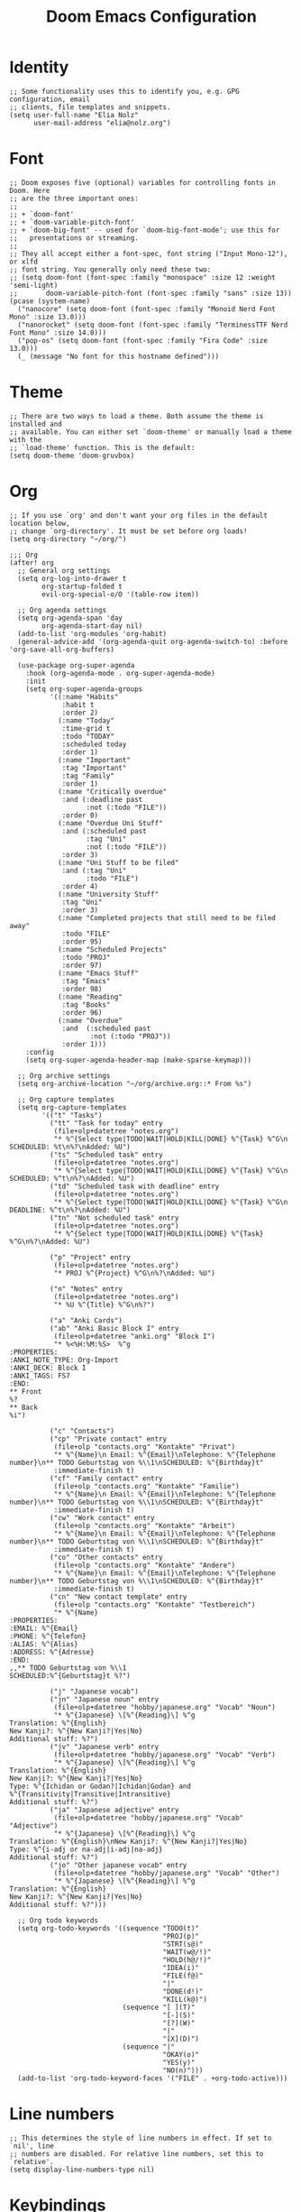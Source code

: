 #+TITLE: Doom Emacs Configuration
* Identity
#+begin_src elisp
;; Some functionality uses this to identify you, e.g. GPG configuration, email
;; clients, file templates and snippets.
(setq user-full-name "Elia Nolz"
      user-mail-address "elia@nolz.org")
#+end_src
* Font
#+begin_src elisp
;; Doom exposes five (optional) variables for controlling fonts in Doom. Here
;; are the three important ones:
;;
;; + `doom-font'
;; + `doom-variable-pitch-font'
;; + `doom-big-font' -- used for `doom-big-font-mode'; use this for
;;   presentations or streaming.
;;
;; They all accept either a font-spec, font string ("Input Mono-12"), or xlfd
;; font string. You generally only need these two:
;; (setq doom-font (font-spec :family "monospace" :size 12 :weight 'semi-light)
;;       doom-variable-pitch-font (font-spec :family "sans" :size 13))
(pcase (system-name)
  ("nanocore" (setq doom-font (font-spec :family "Monoid Nerd Font Mono" :size 13.0)))
  ("nanorocket" (setq doom-font (font-spec :family "TerminessTTF Nerd Font Mono" :size 14.0)))
  ("pop-os" (setq doom-font (font-spec :family "Fira Code" :size 13.0)))
  (_ (message "No font for this hostname defined")))
#+end_src
* Theme
#+begin_src elisp
;; There are two ways to load a theme. Both assume the theme is installed and
;; available. You can either set `doom-theme' or manually load a theme with the
;; `load-theme' function. This is the default:
(setq doom-theme 'doom-gruvbox)
#+end_src
* Org
#+begin_src elisp
;; If you use `org' and don't want your org files in the default location below,
;; change `org-directory'. It must be set before org loads!
(setq org-directory "~/org/")
#+end_src

#+begin_src elisp
;;; Org
(after! org
  ;; General org settings
  (setq org-log-into-drawer t
        org-startup-folded t
        evil-org-special-o/O '(table-row item))

  ;; Org agenda settings
  (setq org-agenda-span 'day
        org-agenda-start-day nil)
  (add-to-list 'org-modules 'org-habit)
  (general-advice-add '(org-agenda-quit org-agenda-switch-to) :before 'org-save-all-org-buffers)

  (use-package org-super-agenda
    :hook (org-agenda-mode . org-super-agenda-mode)
    :init
    (setq org-super-agenda-groups
          '((:name "Habits"
             :habit t
             :order 2)
            (:name "Today"
             :time-grid t
             :todo "TODAY"
             :scheduled today
             :order 1)
            (:name "Important"
             :tag "Important"
             :tag "Family"
             :order 1)
            (:name "Critically overdue"
             :and (:deadline past
                   :not (:todo "FILE"))
             :order 0)
            (:name "Overdue Uni Stuff"
             :and (:scheduled past
                   :tag "Uni"
                   :not (:todo "FILE"))
             :order 3)
            (:name "Uni Stuff to be filed"
             :and (:tag "Uni"
                   :todo "FILE")
             :order 4)
            (:name "University Stuff"
             :tag "Uni"
             :order 3)
            (:name "Completed projects that still need to be filed away"
             :todo "FILE"
             :order 95)
            (:name "Scheduled Projects"
             :todo "PROJ"
             :order 97)
            (:name "Emacs Stuff"
             :tag "Emacs"
             :order 98)
            (:name "Reading"
             :tag "Books"
             :order 96)
            (:name "Overdue"
             :and  (:scheduled past
                    :not (:todo "PROJ"))
             :order 1)))
    :config
    (setq org-super-agenda-header-map (make-sparse-keymap)))

  ;; Org archive settings
  (setq org-archive-location "~/org/archive.org::* From %s")

  ;; Org capture templates
  (setq org-capture-templates
        '(("t" "Tasks")
          ("tt" "Task for today" entry
           (file+olp+datetree "notes.org")
           "* %^{Select type|TODO|WAIT|HOLD|KILL|DONE} %^{Task} %^G\n SCHEDULED: %t\n%?\nAdded: %U")
          ("ts" "Scheduled task" entry
           (file+olp+datetree "notes.org")
           "* %^{Select type|TODO|WAIT|HOLD|KILL|DONE} %^{Task} %^G\n SCHEDULED: %^t\n%?\nAdded: %U")
          ("td" "Scheduled task with deadline" entry
           (file+olp+datetree "notes.org")
           "* %^{Select type|TODO|WAIT|HOLD|KILL|DONE} %^{Task} %^G\n DEADLINE: %^t\n%?\nAdded: %U")
          ("tn" "Not scheduled task" entry
           (file+olp+datetree "notes.org")
           "* %^{Select type|TODO|WAIT|HOLD|KILL|DONE} %^{Task} %^G\n%?\nAdded: %U")

          ("p" "Project" entry
           (file+olp+datetree "notes.org")
           "* PROJ %^{Project} %^G\n%?\nAdded: %U")

          ("n" "Notes" entry
           (file+olp+datetree "notes.org")
           "* %U %^{Title} %^G\n%?")

          ("a" "Anki Cards")
          ("ab" "Anki Basic Block I" entry
           (file+olp+datetree "anki.org" "Block I")
           "* %<%H:%M:%S>  %^g
:PROPERTIES:
:ANKI_NOTE_TYPE: Org-Import
:ANKI_DECK: Block I
:ANKI_TAGS: FS7
:END:
,** Front
%?
,** Back
%i")

          ("c" "Contacts")
          ("cp" "Private contact" entry
           (file+olp "contacts.org" "Kontakte" "Privat")
           "* %^{Name}\n Email: %^{Email}\nTelephone: %^{Telephone number}\n** TODO Geburtstag von %\\1\nSCHEDULED: %^{Birthday}t"
           :immediate-finish t)
          ("cf" "Family contact" entry
           (file+olp "contacts.org" "Kontakte" "Familie")
           "* %^{Name}\n Email: %^{Email}\nTelephone: %^{Telephone number}\n** TODO Geburtstag von %\\1\nSCHEDULED: %^{Birthday}t"
           :immediate-finish t)
          ("cw" "Work contact" entry
           (file+olp "contacts.org" "Kontakte" "Arbeit")
           "* %^{Name}\n Email: %^{Email}\nTelephone: %^{Telephone number}\n** TODO Geburtstag von %\\1\nSCHEDULED: %^{Birthday}t"
           :immediate-finish t)
          ("co" "Other contacts" entry
           (file+olp "contacts.org" "Kontakte" "Andere")
           "* %^{Name}\n Email: %^{Email}\nTelephone: %^{Telephone number}\n** TODO Geburtstag von %\\1\nSCHEDULED: %^{Birthday}t"
           :immediate-finish t)
          ("cn" "New contact template" entry
           (file+olp "contacts.org" "Kontakte" "Testbereich")
           "* %^{Name}
:PROPERTIES:
:EMAIL: %^{Email}
:PHONE: %^{Telefon}
:ALIAS: %^{Alias}
:ADDRESS: %^{Adresse}
:END:
,,** TODO Geburtstag von %\\1
SCHEDULED:%^{Geburtstag}t %?")

          ("j" "Japanese vocab")
          ("jn" "Japanese noun" entry
           (file+olp+datetree "hobby/japanese.org" "Vocab" "Noun")
           "* %^{Japanese} \[%^{Reading}\] %^g
Translation: %^{English}
New Kanji?: %^{New Kanji?|Yes|No}
Additional stuff: %?")
          ("jv" "Japanese verb" entry
           (file+olp+datetree "hobby/japanese.org" "Vocab" "Verb")
           "* %^{Japanese} \[%^{Reading}\] %^g
Translation: %^{English}
New Kanji?: %^{New Kanji?|Yes|No}
Type: %^{Ichidan or Godan?|Ichidan|Godan} and %^{Transitivity|Transitive|Intransitive}
Additional stuff: %?")
          ("ja" "Japanese adjective" entry
           (file+olp+datetree "hobby/japanese.org" "Vocab" "Adjective")
           "* %^{Japanese} \[%^{Reading}\] %^g
Translation: %^{English}\nNew Kanji?: %^{New Kanji?|Yes|No}
Type: %^{i-adj or na-adj|i-adj|na-adj}
Additional stuff: %?")
          ("jo" "Other japanese vocab" entry
           (file+olp+datetree "hobby/japanese.org" "Vocab" "Other")
           "* %^{Japanese} \[%^{Reading}\] %^g
Translation: %^{English}
New Kanji?: %^{New Kanji?|Yes|No}
Additional stuff: %?")))

  ;; Org todo keywords
  (setq org-todo-keywords '((sequence "TODO(t)"
                                      "PROJ(p)"
                                      "STRT(s@)"
                                      "WAIT(w@/!)"
                                      "HOLD(h@/!)"
                                      "IDEA(i)"
                                      "FILE(f@)"
                                      "|"
                                      "DONE(d!)"
                                      "KILL(k@)")
                            (sequence "[ ](T)"
                                      "[-](S)"
                                      "[?](W)"
                                      "|"
                                      "[X](D)")
                            (sequence "|"
                                      "OKAY(o)"
                                      "YES(y)"
                                      "NO(n)")))
  (add-to-list 'org-todo-keyword-faces '("FILE" . +org-todo-active)))
#+end_src
* Line numbers
#+begin_src elisp
;; This determines the style of line numbers in effect. If set to `nil', line
;; numbers are disabled. For relative line numbers, set this to `relative'.
(setq display-line-numbers-type nil)
#+end_src
* Keybindings
#+begin_src elisp
(map! :map ivy-minibuffer-map "<right>" 'ivy-alt-done)
(map! :g "C-&" 'other-window)
(map! :map key-translation-map "C-ü" "C-x")

(map! :g "C-c a" 'org-agenda-list
      :g "C-c c" 'org-capture)

(map! :nv "g s <down>" 'evilem-motion-next-line
      :nv "g s <up>" 'evilem-motion-previous-line)

(map! :nv "ü" 'evil-snipe-repeat)
#+end_src
* Mouse highlight
#+begin_src elisp
(setq mouse-highlight nil)
#+end_src
* Formatting
#+begin_src elisp
;;; Nix
(set-formatter! 'nixpkgs-fmt "nixpkgs-fmt" :modes '(nix-mode))
#+end_src
